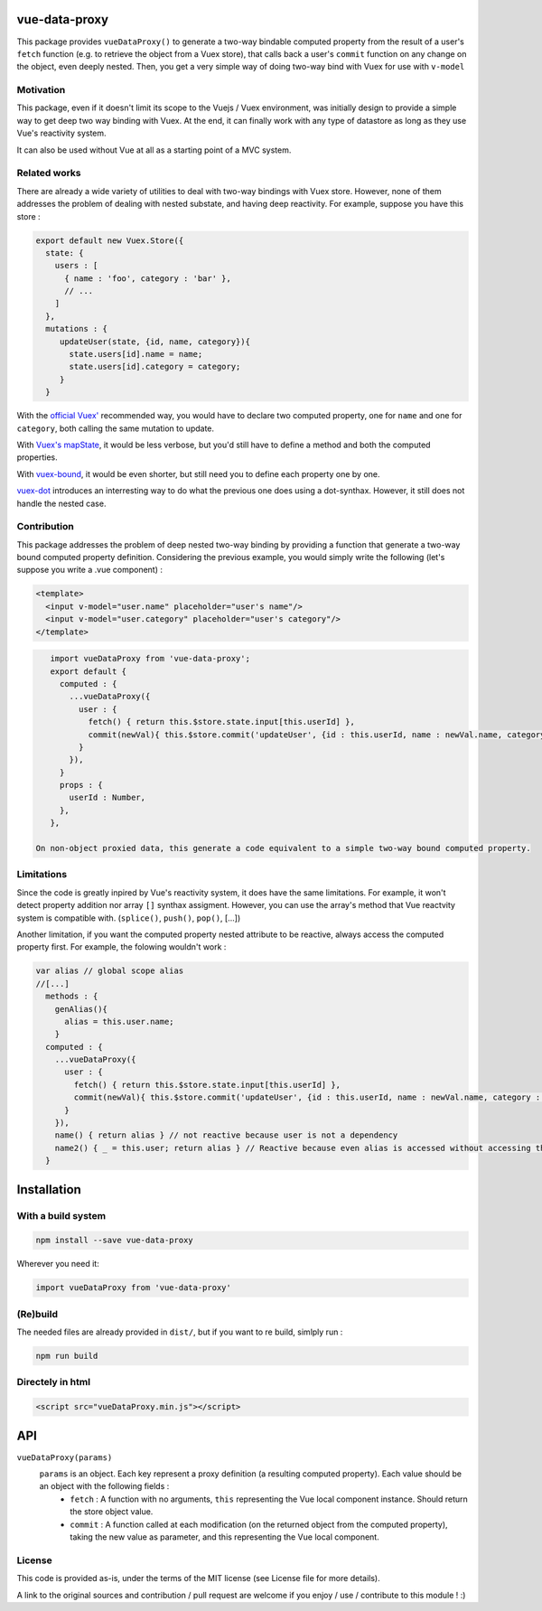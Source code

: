 vue-data-proxy
===================

This package provides ``vueDataProxy()`` to generate a two-way bindable computed property from the result of a user's ``fetch`` function (e.g. to retrieve the object from a Vuex store), that calls back a user's ``commit`` function on any change on the object, even deeply nested.
Then, you get a very simple way of doing two-way bind with Vuex for use with ``v-model``

Motivation
----------

This package, even if it doesn't limit its scope to the Vuejs / Vuex environment, was initially design to provide a simple way to get deep two way binding with Vuex. At the end, it can finally work with any type of datastore as long as they use Vue's reactivity system.

It can also be used without Vue at all as a starting point of a MVC system.

Related works
-------------

There are already a wide variety of utilities to deal with two-way bindings with Vuex store. However, none of them addresses the problem of dealing with nested substate, and having deep reactivity. For example, suppose you have this store :

.. code:: javascript
    
    export default new Vuex.Store({
      state: {
        users : [
          { name : 'foo', category : 'bar' },
          // ...
        ]
      },
      mutations : {
         updateUser(state, {id, name, category}){
           state.users[id].name = name;
           state.users[id].category = category;
         }
      }

With the `official Vuex' <https://vuex.vuejs.org/guide/forms.html#two-way-computed-property>`_ recommended way, you would have to declare two computed property, one for ``name`` and one for ``category``, both calling the same mutation to update.

With `Vuex's mapState <https://vuex.vuejs.org/guide/state.html#the-mapstate-helper>`_, it would be less verbose, but you'd still have to define a method and both the computed properties.

With `vuex-bound <https://github.com/Vanilla-IceCream/vuex-bound#readme>`_, it would be even shorter, but still need you to define each property one by one.

`vuex-dot <https://github.com/yarsky-tgz/vuex-dot#readme>`_ introduces an interresting way to do what the previous one does using a dot-synthax. However, it still does not handle the nested case.


Contribution
------------

This package addresses the problem of deep nested two-way binding by providing a function that generate a two-way bound computed property definition. Considering the previous example, you would simply write the following (let's suppose you write a .vue component) :

.. code:: xml

    <template>
      <input v-model="user.name" placeholder="user's name"/>
      <input v-model="user.category" placeholder="user's category"/>
    </template>


.. code:: javascript

    import vueDataProxy from 'vue-data-proxy';
    export default {
      computed : {
        ...vueDataProxy({
          user : {
            fetch() { return this.$store.state.input[this.userId] },
            commit(newVal){ this.$store.commit('updateUser', {id : this.userId, name : newVal.name, category : newVal.category}) },
          }
        }),
      }
      props : {
        userId : Number,
      },
    },

 On non-object proxied data, this generate a code equivalent to a simple two-way bound computed property.

Limitations
-----------

Since the code is greatly inpired by Vue's reactivity system, it does have the same limitations. For example, it won't detect property addition nor array ``[]`` synthax assigment. However, you can use the array's method that Vue reactvity system is compatible with. (``splice()``, ``push()``, ``pop()``, [...])

Another limitation, if you want the computed property nested attribute to be reactive, always access the computed property first. For example, the folowing wouldn't work :

.. code:: javascript

    var alias // global scope alias
    //[...]
      methods : {
        genAlias(){
          alias = this.user.name;
        }
      computed : {
        ...vueDataProxy({
          user : {
            fetch() { return this.$store.state.input[this.userId] },
            commit(newVal){ this.$store.commit('updateUser', {id : this.userId, name : newVal.name, category : newVal.category}) },
          }
        }),
        name() { return alias } // not reactive because user is not a dependency
        name2() { _ = this.user; return alias } // Reactive because even alias is accessed without accessing this.user, the _ variable marks this.user as a dependency, and force recomputation. (note you'd still need to regenerate the alias...)
      }

Installation
============

With a build system
-------------------

.. code:: 

    npm install --save vue-data-proxy

Wherever you need it:

.. code:: javascript

    import vueDataProxy from 'vue-data-proxy'

(Re)build
---------

The needed files are already provided in ``dist/``, but if you want to re build, simlply run :

.. code::

    npm run build

Directely in html
-----------------

.. code:: html

	 <script src="vueDataProxy.min.js"></script>

API
===

``vueDataProxy(params)``
  ``params`` is an object. Each key represent a proxy definition (a resulting computed property). Each value should be an object with the following fields :
    - ``fetch`` : A function with no arguments, ``this`` representing the Vue local component instance. Should return the store object value.
    - ``commit`` : A function called at each modification (on the returned object from the computed property), taking the new value as parameter, and this representing the Vue local component.

License
-------

This code is provided as-is, under the terms of the MIT license (see License file for more details).

A link to the original sources and contribution / pull request are welcome if you enjoy / use / contribute to this module ! :)



